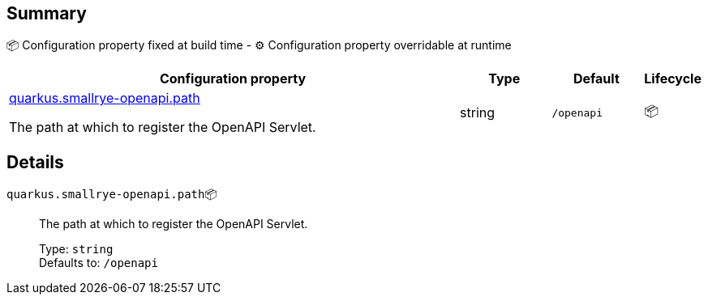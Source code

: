 == Summary

📦 Configuration property fixed at build time - ⚙️️ Configuration property overridable at runtime 

[cols="50,10,10,5"]
|===
|Configuration property|Type|Default|Lifecycle

|<<quarkus.smallrye-openapi.path, quarkus.smallrye-openapi.path>>

The path at which to register the OpenAPI Servlet.|string 
|`/openapi`
| 📦
|===


== Details

[[quarkus.smallrye-openapi.path]]
`quarkus.smallrye-openapi.path`📦:: The path at which to register the OpenAPI Servlet. 
+
Type: `string` +
Defaults to: `/openapi` +


